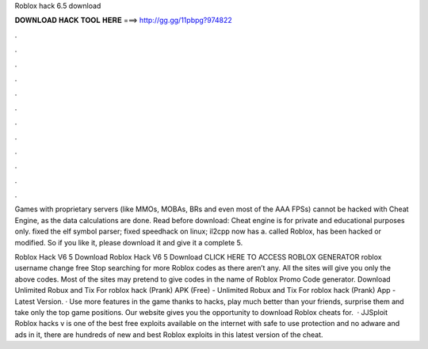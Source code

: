 Roblox hack 6.5 download



𝐃𝐎𝐖𝐍𝐋𝐎𝐀𝐃 𝐇𝐀𝐂𝐊 𝐓𝐎𝐎𝐋 𝐇𝐄𝐑𝐄 ===> http://gg.gg/11pbpg?974822



.



.



.



.



.



.



.



.



.



.



.



.

Games with proprietary servers (like MMOs, MOBAs, BRs and even most of the AAA FPSs) cannot be hacked with Cheat Engine, as the data calculations are done. Read before download: Cheat engine is for private and educational purposes only. fixed the elf symbol parser; fixed speedhack on linux; il2cpp now has a. called Roblox, has been hacked or modified. So if you like it, please download it and give it a complete 5.

Roblox Hack V6 5 Download Roblox Hack V6 5 Download CLICK HERE TO ACCESS ROBLOX GENERATOR roblox username change free Stop searching for more Roblox codes as there aren’t any. All the sites will give you only the above codes. Most of the sites may pretend to give codes in the name of Roblox Promo Code generator. Download Unlimited Robux and Tix For roblox hack (Prank) APK (Free) - Unlimited Robux and Tix For roblox hack (Prank) App - Latest Version. · Use more features in the game thanks to hacks, play much better than your friends, surprise them and take only the top game positions. Our website gives you the opportunity to download Roblox cheats for.  · JJSploit Roblox hacks v is one of the best free exploits available on the internet with safe to use protection and no adware and ads in it, there are hundreds of new and best Roblox exploits in this latest version of the cheat.

